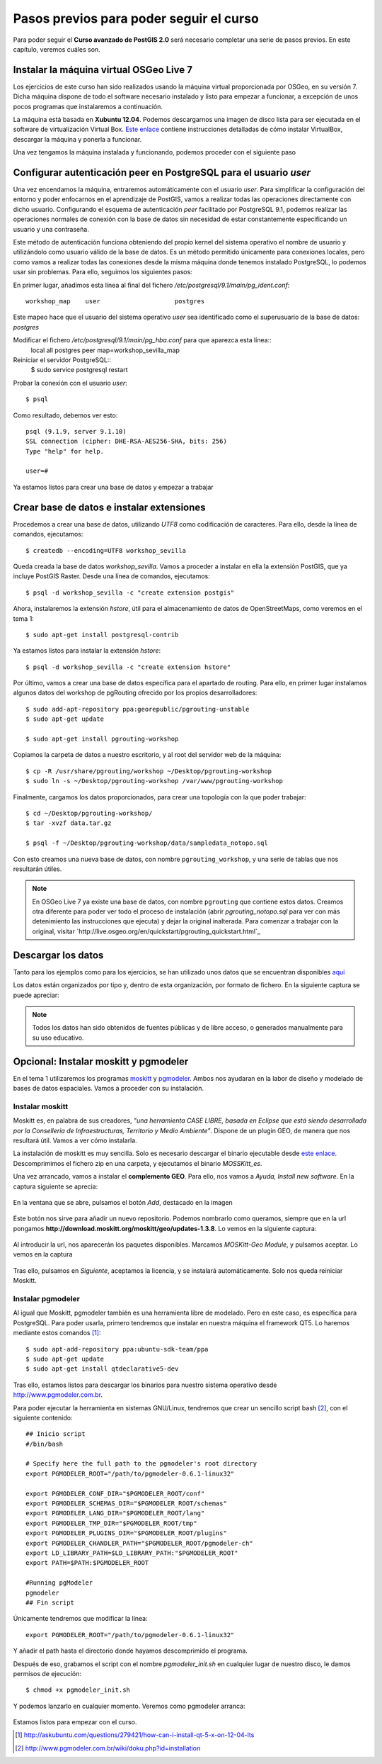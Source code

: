 .. |PGSQL| replace:: PostgreSQL
.. |PGIS| replace:: PostGIS
.. |PRAS| replace:: PostGIS Raster
.. |GDAL| replace:: GDAL/OGR
.. |OSM| replace:: OpenStreetMaps
.. |SHP| replace:: ESRI Shapefile
.. |SHPs| replace:: ESRI Shapefiles
.. |PGA| replace:: pgAdmin III
.. |LX| replace:: GNU/Linux


Pasos previos para poder seguir el curso
****************************************

Para poder seguir el **Curso avanzado de PostGIS 2.0** será necesario completar una serie de pasos previos. En este capítulo, veremos cuáles son.



Instalar la máquina virtual OSGeo Live 7
========================================== 

Los ejercicios de este curso han sido realizados usando la máquina virtual proporcionada por OSGeo, en su versión 7. Dicha máquina dispone de todo el software necesario instalado y listo para empezar a funcionar, a excepción de unos pocos programas que instalaremos a continuación.

La máquina está basada en **Xubuntu 12.04**. Podemos descargarnos una imagen de disco lista para ser ejecutada en el software de virtualización Virtual Box. `Este enlace <http://live.osgeo.org/en/quickstart/virtualization_quickstart.html>`_ contiene instrucciones detalladas de cómo instalar VirtualBox, descargar la máquina y ponerla a funcionar.

Una vez tengamos la máquina instalada y funcionando, podemos proceder con el siguiente paso


Configurar autenticación peer en |PGSQL| para el usuario *user*
===============================================================

Una vez encendamos la máquina, entraremos automáticamente con el usuario *user*. Para simplificar la configuración del entorno y poder enfocarnos en el aprendizaje de |PGIS|, vamos a realizar todas las operaciones directamente con dicho usuario. Configurando el esquema de autenticación *peer* facilitado por |PGSQL| 9.1, podemos realizar las operaciones normales de conexión con la base de datos sin necesidad de estar constantemente especificando un usuario y una contraseña.

Este método de autenticación funciona obteniendo del propio kernel del sistema operativo el nombre de usuario y utilizándolo como usuario válido de la base de datos. Es un método permitido únicamente para conexiones locales, pero como vamos a realizar todas las conexiones desde la misma máquina donde tenemos instalado |PGSQL|, lo podemos usar sin problemas. Para ello, seguimos los siguientes pasos:

En primer lugar, añadimos esta línea al final del fichero */etc/postgresql/9.1/main/pg_ident.conf*::
	
	workshop_map    user                    postgres

Este mapeo hace que el usuario del sistema operativo *user* sea identificado como el superusuario de la base de datos: *postgres*

Modificar el fichero */etc/postgresql/9.1/main/pg_hba.conf* para que aparezca esta línea::
	local   all             postgres                                peer    map=workshop_sevilla_map

Reiniciar el servidor |PGSQL|::
	$ sudo service postgresql restart

Probar la conexión con el usuario *user*::
	
	$ psql 

Como resultado, debemos ver esto::
	
	psql (9.1.9, server 9.1.10)
	SSL connection (cipher: DHE-RSA-AES256-SHA, bits: 256)
	Type "help" for help.

	user=#

Ya estamos listos para crear una base de datos y empezar a trabajar


Crear base de datos e instalar extensiones
==========================================

Procedemos a crear una base de datos, utilizando *UTF8* como codificación de caracteres. Para ello, desde la línea de comandos, ejecutamos::

	$ createdb --encoding=UTF8 workshop_sevilla

Queda creada la base de datos *workshop_sevilla*. Vamos a proceder a instalar en ella la extensión |PGIS|, que ya incluye |PRAS|. Desde una línea de comandos, ejecutamos::
	
	$ psql -d workshop_sevilla -c "create extension postgis"

Ahora, instalaremos la extensión *hstore*, útil para el almacenamiento de datos de |OSM|, como veremos en el tema 1::
	
	$ sudo apt-get install postgresql-contrib

Ya estamos listos para instalar la extensión *hstore*::

	$ psql -d workshop_sevilla -c "create extension hstore"


Por último, vamos a crear una base de datos específica para el apartado de routing. Para ello, en primer lugar instalamos algunos datos del workshop de pgRouting ofrecido por los propios desarrolladores::
	
	$ sudo add-apt-repository ppa:georepublic/pgrouting-unstable
	$ sudo apt-get update

	$ sudo apt-get install pgrouting-workshop

Copiamos la carpeta de datos a nuestro escritorio, y al root del servidor web de la máquina::

	$ cp -R /usr/share/pgrouting/workshop ~/Desktop/pgrouting-workshop
	$ sudo ln -s ~/Desktop/pgrouting-workshop /var/www/pgrouting-workshop

Finalmente, cargamos los datos proporcionados, para crear una topología con la que poder trabajar::
	
	$ cd ~/Desktop/pgrouting-workshop/
	$ tar -xvzf data.tar.gz

	$ psql -f ~/Desktop/pgrouting-workshop/data/sampledata_notopo.sql

Con esto creamos una nueva base de datos, con nombre ``pgrouting_workshop``, y una serie de tablas que nos resultarán útiles.

.. seealso:: `http://workshop.pgrouting.org/chapters/topology.html#load-network-data`_

.. note:: En OSGeo Live 7 ya existe una base de datos, con nombre ``pgrouting`` que contiene estos datos. Creamos otra diferente para poder ver todo el proceso de instalación (abrir *pgrouting_notopo.sql* para ver con más detenimiento las instrucciones que ejecuta) y dejar la original inalterada. Para comenzar a trabajar con la original, visitar `http://live.osgeo.org/en/quickstart/pgrouting_quickstart.html`_

Descargar los datos
===================

Tanto para los ejemplos como para los ejercicios, se han utilizado unos datos que se encuentran disponibles `aquí <https://dl.dropboxusercontent.com/u/6599273/gis_data/taller_sevilla/datos_taller_sevilla.zip>`_ 

Los datos están organizados por tipo y, dentro de esta organización, por formato de fichero. En la siguiente captura se puede apreciar:
	
	.. image::  _images/tree_datos.png

.. note:: Todos los datos han sido obtenidos de fuentes públicas y de libre acceso, o generados manualmente para su uso educativo.


Opcional: Instalar moskitt y pgmodeler
======================================

En el tema 1 utilizaremos los programas `moskitt <http://www.moskitt.org>`_ y `pgmodeler <http://www.pgmodeler.com.br>`_. Ambos nos ayudaran en la labor de diseño y modelado de bases de datos espaciales. Vamos a proceder con su instalación.

Instalar moskitt
----------------

Moskitt es, en palabra de sus creadores, *"una herramienta CASE LIBRE, basada en Eclipse que está siendo desarrollada por la  Conselleria de Infraestructuras, Territorio y Medio Ambiente"*. Dispone de un plugin GEO, de manera que nos resultará útil. Vamos a ver cómo instalarla.

La instalación de moskitt es muy sencilla. Solo es necesario descargar el binario ejecutable desde `este enlace <http://www.moskitt.org/fileadmin/conselleria/documentacion/Descargas/1.3.10/moskitt_es-1.3.10.v201211081100-linux.gtk.x86.zip>`_. Descomprimimos el fichero zip en una carpeta, y ejecutamos el binario *MOSSKitt_es*.

Una vez arrancado, vamos a instalar el **complemento GEO**. Para ello, nos vamos a *Ayuda, Install new software*. En la captura siguiente se aprecia:
	
	.. image:: _images/instalar_moskitt1.png
		:scale: 50%

En la ventana que se abre, pulsamos el botón *Add*, destacado en la imagen

	.. image:: _images/instalar_moskitt2.png
		:scale: 50%

Este botón nos sirve para añadir un nuevo repositorio. Podemos nombrarlo como queramos, siempre que en la url pongamos **http://download.moskitt.org/moskitt/geo/updates-1.3.8**. Lo vemos en la siguiente captura:

	.. image:: _images/instalar_moskitt3.png
		:scale: 50%

Al introducir la url, nos aparecerán los paquetes disponibles. Marcamos *MOSKitt-Geo Module*, y pulsamos aceptar. Lo vemos en la captura

	.. image:: _images/instalar_moskitt4.png
		:scale: 50%

Tras ello, pulsamos en *Siguiente*, aceptamos la licencia, y se instalará automáticamente. Solo nos queda reiniciar Moskitt.


Instalar pgmodeler
------------------

Al igual que Moskitt, pgmodeler también es una herramienta libre de modelado. Pero en este caso, es específica para |PGSQL|. Para poder usarla, primero tendremos que instalar en nuestra máquina el framework QT5. Lo haremos mediante estos comandos [1]_::

	$ sudo apt-add-repository ppa:ubuntu-sdk-team/ppa
	$ sudo apt-get update
	$ sudo apt-get install qtdeclarative5-dev

Tras ello, estamos listos para descargar los binarios para nuestro sistema operativo desde `http://www.pgmodeler.com.br <http://www.pgmodeler.com.br>`_. 

Para poder ejecutar la herramienta en sistemas |LX|, tendremos que crear un sencillo script bash [2]_, con el siguiente contenido::

	## Inicio script
	#/bin/bash

	# Specify here the full path to the pgmodeler's root directory
	export PGMODELER_ROOT="/path/to/pgmodeler-0.6.1-linux32"

	export PGMODELER_CONF_DIR="$PGMODELER_ROOT/conf"
	export PGMODELER_SCHEMAS_DIR="$PGMODELER_ROOT/schemas"
	export PGMODELER_LANG_DIR="$PGMODELER_ROOT/lang"
	export PGMODELER_TMP_DIR="$PGMODELER_ROOT/tmp"
	export PGMODELER_PLUGINS_DIR="$PGMODELER_ROOT/plugins"
	export PGMODELER_CHANDLER_PATH="$PGMODELER_ROOT/pgmodeler-ch"
	export LD_LIBRARY_PATH=$LD_LIBRARY_PATH:"$PGMODELER_ROOT"
	export PATH=$PATH:$PGMODELER_ROOT

	#Running pgModeler
	pgmodeler
	## Fin script

Únicamente tendremos que modificar la línea::

	export PGMODELER_ROOT="/path/to/pgmodeler-0.6.1-linux32"

Y añadir el path hasta el directorio donde hayamos descomprimido el programa. 

Después de eso, grabamos el script con el nombre *pgmodeler_init.sh* en cualquier lugar de nuestro disco, le damos permisos de ejecución::

	$ chmod +x pgmodeler_init.sh

Y podemos lanzarlo en cualquier momento. Veremos como pgmodeler arranca:
	
	.. image:: _images/pgmodeler.png
		:scale: 50%

Estamos listos para empezar con el curso.


.. [1] `http://askubuntu.com/questions/279421/how-can-i-install-qt-5-x-on-12-04-lts <http://askubuntu.com/questions/279421/how-can-i-install-qt-5-x-on-12-04-lts>`_
.. [2] `http://www.pgmodeler.com.br/wiki/doku.php?id=installation <http://www.pgmodeler.com.br/wiki/doku.php?id=installation>`_ 
	
